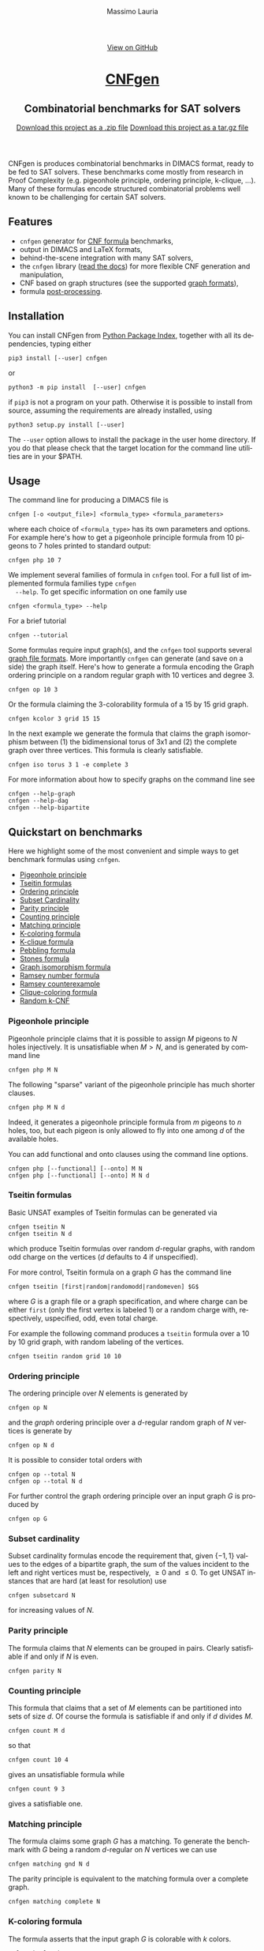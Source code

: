 #+TITLE:     CNFgen
#+AUTHOR:    Massimo Lauria
#+EMAIL:     massimo.lauria@uniroma1.it
#+LANGUAGE:  en
#+OPTIONS:   H:3 num:nil toc:nil \n:nil @:t ::t |:t ^:t -:t f:t *:t <:t
#+OPTIONS:   TeX:t LaTeX:t skip:nil d:nil todo:t pri:nil tags:not-in-toc
#+EXPORT_EXCLUDE_TAGS: noexport
#+HTML_HEAD_EXTRA: <meta charset='utf-8'>
#+HTML_HEAD_EXTRA: <meta http-equiv="X-UA-Compatible" content="chrome=1">
#+HTML_HEAD_EXTRA: <meta name="description" content="CNFgen: Combinatorial benchmarks for SAT solvers">
#+HTML_HEAD: <link rel="stylesheet" type="text/css" media="screen" href="stylesheets/stylesheet.css">
#+HTML_HEAD: <style type="text/css"> .title  { height: 0; margin: 0; display: none; } </style>


#+BEGIN_EXPORT html
<!-- HEADER -->
    <div id="header_wrap" class="outer">
        <header class="inner">
          <a id="forkme_banner" href="http://github.com/MassimoLauria/cnfgen">View on GitHub</a>

          <h1 id="project_title"><a id="project_title" href="http://massimolauria.net/cnfgen">CNFgen</a></h1>
          <h2 id="project_tagline">Combinatorial benchmarks for SAT solvers</h2>

            <section id="downloads">
              <a class="zip_download_link" href="https://github.com/MassimoLauria/cnfgen/zipball/master">Download this project as a .zip file</a>
              <a class="tar_download_link" href="https://github.com/MassimoLauria/cnfgen/tarball/master">Download this project as a tar.gz file</a>
            </section>
        </header>
    </div>
#+END_EXPORT


#+BEGIN_EXPORT html
    <div id="main_content_wrap" class="outer">
      <section id="main_content" class="inner">
#+END_EXPORT

CNFgen is produces combinatorial benchmarks in DIMACS format, ready to
be fed to  SAT solvers. These benchmarks come mostly  from research in
Proof  Complexity  (e.g.  pigeonhole  principle,  ordering  principle,
k-clique, …).  Many of these formulas  encode structured combinatorial
problems well known to be challenging for certain SAT solvers.

* Features

  - =cnfgen= generator for [[file:background.org][CNF formula]] benchmarks,
  - output in DIMACS and LaTeX formats,
  - behind-the-scene integration with many SAT solvers,
  - the =cnfgen=  library ([[http://cnfgen.readthedocs.io/en/latest/][read  the docs]])  for more  flexible CNF
    generation and manipulation,
  - CNF based on graph structures (see the supported [[file:graphformats.org][graph formats]]),
  - formula [[file:transformation.org][post-processing]].


* Installation
   
  You can install CNFgen from  [[http://pypi.python.org][Python Package Index]], together with all
  its dependencies, typing either

  : pip3 install [--user] cnfgen

  or

  : python3 -m pip install  [--user] cnfgen

  if =pip3= is  not a program on your path.  Otherwise it is possible
  to  install  from source,  assuming  the  requirements are  already
  installed, using
   
  : python3 setup.py install [--user]

  The =--user= option allows to install  the package in the user home
  directory. If you do that please check that the target location for
  the command line utilities are in your $PATH.
   
* Usage <<commandline>>

  The command line for producing a DIMACS file is

  : cnfgen [-o <output_file>] <formula_type> <formula_parameters>

  where each  choice of  =<formula_type>= has  its own  parameters and
  options.  For  example here's  how  to  get a  pigeonhole  principle
  formula from 10 pigeons to 7 holes printed to standard output:

  : cnfgen php 10 7 

  We  implement   several  families  of  formula   in  =cnfgen=  tool.
  For  a  full  list  of implemented  formula  families  type  =cnfgen
  --help=. To get specific information on one family use

  : cnfgen <formula_type> --help

  For a brief tutorial 

  : cnfgen --tutorial

  Some formulas require input graph(s), and the =cnfgen= tool supports
  several [[file:graphformats.org][graph  file formats]]. More importantly  =cnfgen= can generate
  (and  save on  a  side) the  graph itself.  Here's  how to  generate
  a formula encoding the Graph  ordering principle on a random regular
  graph with 10 vertices and degree 3.

  : cnfgen op 10 3

  Or the formula claiming the 3-colorability formula of a 15 by 15 grid graph. 

  : cnfgen kcolor 3 grid 15 15

  In the  next example we generate  the formula that claims  the graph
  isomorphism between (1) the bidimensional  torus of 3x1 and (2) the complete
  graph over three vertices. This formula is clearly satisfiable.

  : cnfgen iso torus 3 1 -e complete 3

  For more information about how to specify graphs on the command line
  see
  : cnfgen --help-graph
  : cnfgen --help-dag
  : cnfgen --help-bipartite

* Quickstart on benchmarks

  Here we highlight some of the most convenient and simple ways to get
  benchmark formulas using =cnfgen=.

  + [[php][Pigeonhole principle]]
  + [[tseitin][Tseitin formulas]] 
  + [[op][Ordering principle]]
  + [[subsetcard][Subset Cardinality]]
  + [[parity][Parity principle]]
  + [[count][Counting principle]] 
  + [[matching][Matching principle]]
  + [[kcolor][K-coloring formula]]
  + [[kclique][K-clique formula]]
  + [[peb][Pebbling formula]]
  + [[stone][Stones formula]]
  + [[giso][Graph isomorphism formula]]
  + [[ram][Ramsey number formula]]
  + [[ramlb][Ramsey counterexample]] 
  + [[cliquecolor][Clique-coloring formula]]
  + [[randkcnf][Random k-CNF]]

*** Pigeonhole principle<<php>>

    Pigeonhole  principle claims  that it  is possible  to assign  $M$
    pigeons to $N$ holes injectively.  It is unsatisfiable when $M>N$,
    and is generated by command line

    : cnfgen php M N

    The  following "sparse"  variant of  the pigeonhole  principle has
    much shorter clauses.

    : cnfgen php M N d

    Indeed,  it  generates a  pigeonhole  principle  formula from  $m$
    pigeons to $n$ holes, too, but  each pigeon is only allowed to fly
    into one among $d$ of the available holes.

    You can  add functional  and onto clauses  using the  command line
    options.

    : cnfgen php [--functional] [--onto] M N
    : cnfgen php [--functional] [--onto] M N d

*** Tseitin  formulas<<tseitin>>

    Basic UNSAT examples of Tseitin formulas can be generated via
    : cnfgen tseitin N
    : cnfgen tseitin N d
    which produce  Tseitin formulas over random  \(d\)-regular graphs,
    with  random odd  charge on  the vertices  ($d$ defaults  to 4  if
    unspecified).

    For more control,  Tseitin formula on a graph $G$  has the command
    line

    : cnfgen tseitin [first|random|randomodd|randomeven] $G$

    where $G$ is a graph file  or a graph specification,  and where
    charge can be either =first= (only  the first vertex is labeled 1)
    or  a  random charge  with,  respectively,  uspecified, odd,  even
    total charge.

    For  example the  following command  produces a  =tseitin= formula
    over a 10 by 10 grid graph, with random labeling of the vertices.
    
    : cnfgen tseitin random grid 10 10
    
*** Ordering principle<<op>>

    The ordering principle over $N$ elements is generated by

    : cnfgen op N
    
    and the /graph/ ordering principle over a \(d\)-regular random graph
    of $N$ vertices is generate by

    : cnfgen op N d

    It is possible to consider total orders with 

    : cnfgen op --total N
    : cnfgen op --total N d

    For further  control the  graph ordering  principle over  an input
    graph $G$ is produced by

    : cnfgen op G
  
*** Subset cardinality<<subsetcard>>

    Subset  cardinality formulas  encode the  requirement that,  given
    \(\{-1,1\}\) values to the edges of  a bipartite graph, the sum of
    the  values incident  to  the  left and  right  vertices must  be,
    respectively, $\geq 0$  and $\leq 0$. To get  UNSAT instances that
    are hard (at least for resolution) use

    : cnfgen subsetcard N

    for increasing values of $N$.

*** Parity principle<<parity>>

    The  formula claims  that $N$  elements can  be grouped  in pairs.
    Clearly satisfiable if and only if $N$ is even.

    : cnfgen parity N
    
*** Counting principle<<count>> 

    This  formula that  claims  that  a set  of  $M$  elements can  be
    partitioned  into sets  of  size  $d$. Of  course  the formula  is
    satisfiable if and only if $d$ divides $M$.

    : cnfgen count M d

    so that 

    : cnfgen count 10 4
    
    gives an unsatisfiable formula while

    : cnfgen count 9 3 

    gives a satisfiable one.
    
*** Matching principle<<matching>>

    The formula claims some graph $G$  has a matching. To generate the
    benchmark with  $G$ being a  random \(d\)-regular on  $N$ vertices
    we can use

    : cnfgen matching gnd N d

    The parity  principle is equivalent  to the matching  formula over
    a complete graph.

    : cnfgen matching complete N

*** K-coloring formula<<kcolor>>

    The formula  asserts that  the input graph  $G$ is  colorable with
    $k$ colors.
    
    : cnfgen kcolor k G

    For example a formula generated as 
 
    : cnfgen kcolor 3 gnd 100 2 plantclique 4 
    
    is  clearly unsatisfiable.  Hard instances  of \(3\)-coloring  are
    random  $G(n,m)$ graphs  with  $n$ vertices  and $m=2.522n$  edges
    placed at random. Unfortunately $n$ must be large for the hardness
    to show up in practice.

    : cnfgen kcolor 3 gnm 1000 2530
    
*** K-clique formula<<kclique>>

    The formula  claims that there is no clique of
    size at least $k$ in the input graph $G$. 

    : cnfgen kclique k G

    It is  possible to  plant a  clique in the  graph with  the option
    =--plantclique=. The formula generated by

    : cnfgen kclique 10 gnp 200 0.5 plantclique 15
    
    claims that  there is a clique  of size 10 in  a random Erdös-Renyi
    graph with 200 vertices where a clique of size 15 has been planted.

    For  some  hard  instances  you   can  ask  for  \(k\)-cliques  in
    a $G(n,p)$ random graph with $p \ll n^{-2/(k-1)}$.

*** Pebbling formula<<peb>>

    Pebbling formulas are UNSAT  CNFs which represent propagation from
    the  sources to  the sink  of a  directed acyclic  graph. Command line

    : cnfgen peb pyramid H
    : cnfgen peb tree H
    : cnfgen peb path H
    
    build pebbling formulas on pyramid, trees or path. of height $H$.
    
    Usually such formula are lifted via XOR substitution as in
    
    : cnfgen peb pyramid 10 -T xor 2 

*** Stones formulas<<stone>>

    A  more complex  variant of  the  pebbling formula,  apt to  study
    hardness  with respect  to subsystems  of resolution.  The formula
    considers  a set  of  $s$  stones and  a  directed acyclic  graph.
    Each vertex  of the graph  obtains a stone  and then a  process of
    propagation from  the sources to the  sink (similar to the  one in
    the pebbling formula)  is considered on the vertices  with a stone
    on  it. To  generate  a  stone formula  for,  say,  12 stones  and
    a pyramid graph:

    : cnfgen stone 12 pyramid 5

*** Graph isomorphism formula<<giso>>

    Produce  a CNF  that  claims  two graphs  $G_1$  and  $G_2$ to  be
    isomorphic. For example if the graphs are saved on =gml= files use
    the command.

    : cnfgen iso G1.gml -e G2.gml

    If only  one graph is given,  the formula claims that  the formula
    has a non trivial automorphism.

    : cnfgen iso G.gml

*** Ramsey number formula<<ram>>
   
    The command line

    : cnfgen ram s k N

    produces a formula that claims  that the Ramsey number $r(s,k)$ is
    larger than $N$.

*** Ramsey counterexample<<ramlb>>

    The  formula claims  that  the graph  $G$ given  in  input is  not
    a counter example for the Ramsey number $r(k,s)$. Namely it claims
    that the graph has either a clique of size $k$ or an independent
    set of size $s$.

    : cnfgen ramlb k s G

*** Clique-coloring formula<<cliquecolor>>

    The  formula  asserts that  there  exists  a  graph $G$  of $n$
    vertices that simultaneously

    + contains a clique of $k$ vertices
    + it has a coloring with $c$ colors.

    : cnfgen cliquecoloring n k c

    Interesting hard UNSAT cases for resolution and cutting planes are
    when $k \approx n^{2/3}$ and $c=k-1$. For example

    : cnfgen cliquecoloring 64 16 15
    
    is clearly unsatisfiable.

*** Random K-CNF<<randkcnf>>

    Sample a  random CNF with $m$  clauses of $k$ literals  over $n$
    variables. Clauses  are sampled  without replacement. To  get hard
    UNSAT random \(3\)-CNFs  the user should pick about  $c n$ clauses
    where   $c>4.5$.  Unfortunately   this  hardness   is  asymptotic,
    therefore $n$ may need to be quite large.

    : cnfgen randkcnf 3 1000 4500

* Acknowledgments

  The      CNFgen      project      is     by      Massimo      Lauria
  ([[mailto:massimo.lauria@uniroma1.it][massimo.lauria@uniroma1.it]]), with  helps and contributions  by Marc
  Vinyals,   Jan   Elffers,   Mladen  Mikša   and   [[http://www.csc.kth.se/~jakobn/][Jakob   Nordström]].
  Special thanks to [[https://github.com/alugowski][Adam Lugowski]] who helped updateing the codebase to
  work on Python 3 and NetworkX 2.

  A large part of the initial work has been funded by
  
  - [2016-2017] The European Research Council (ERC) under the European
    Union's Horizon 2020 research and innovation programme (grant
    agreement ERC-2014-CoG 648276 AUTAR)

  - [2012-2015] The  European Research Council under  the European Union's
    Seventh  Framework Programme  (FP7/2007--2013)  ERC grant  agreement
    no. 279611.  

#+BEGIN_EXPORT html
    </section></div>
#+END_EXPORT

#+BEGIN_EXPORT html
    <!-- FOOTER  -->
    <div id="footer_wrap" class="outer">
      <footer class="inner">
        <p class="copyright">CNFgen maintained by <a href="https://github.com/MassimoLauria">Massimo Lauria</a></p>
      </footer>
    </div>
#+END_EXPORT

# Local variables:
# org-html-preamble: nil
# org-html-postamble: nil
# org-html-toplevel-hlevel: 3
# org-html-head-include-default-style: nil
# End:
